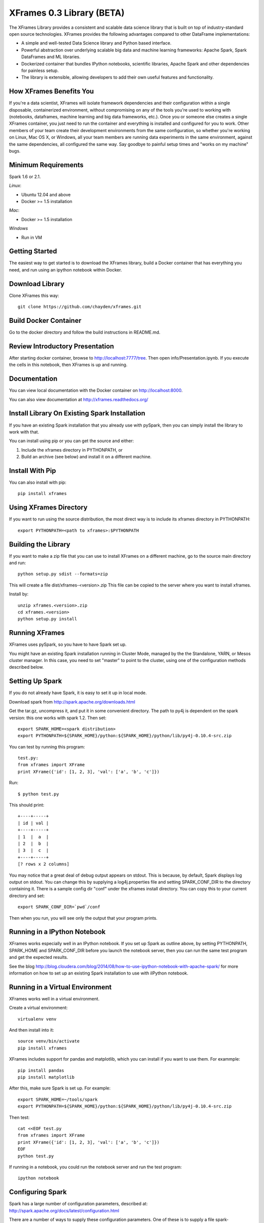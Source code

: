 XFrames 0.3 Library (BETA)
==========================

The XFrames Library provides a consistent and scalable data science
library that is built on top of industry-standard open source
technologies. XFrames provides the following advantages compared to other
DataFrame implementations:

-  A simple and well-tested Data Science library and Python based
   interface.
-  Powerful abstraction over underlying scalable big data and machine
   learning frameworks: Apache Spark, Spark DataFrames and ML libraries.
-  Dockerized container that bundles IPython notebooks, scientific
   libraries, Apache Spark and other dependencies for painless setup.
-  The library is extensible, allowing developers to add their own
   useful features and functionality.

How XFrames Benefits You
------------------------

If you're a data scientist, XFrames will isolate framework dependencies
and their configuration within a single disposable, containerized
environment, without compromising on any of the tools you're used to
working with (notebooks, dataframes, machine learning and big data
frameworks, etc.). Once you or someone else creates a single XFrames
container, you just need to run the container and everything is
installed and configured for you to work. Other members of your team
create their development environments from the same configuration, so
whether you're working on Linux, Mac OS X, or Windows, all your team
members are running data experiments in the same environment, against
the same dependencies, all configured the same way. Say goodbye to
painful setup times and "works on my machine" bugs.

Minimum Requirements
--------------------

Spark 1.6 or 2.1.

*Linux*:

-  Ubuntu 12.04 and above
-  Docker >= 1.5 installation

*Mac*:

-  Docker >= 1.5 installation

*Windows*

-  Run in VM

Getting Started
---------------

The easiest way to get started is to download the XFrames library, build a
Docker container that has everything you need, and run using an ipython notebook
within Docker.

Download Library
----------------

Clone XFrames this way::

    git clone https://github.com/chayden/xframes.git

Build Docker Container
----------------------

Go to the docker directory and follow the build instructions in
README.md.

Review Introductory Presentation
--------------------------------

After starting docker container, browse to http://localhost:7777/tree.
Then open info/Presentation.ipynb.  If you execute the cells in this
notebook, then XFrames is up and running.

Documentation
-------------

You can view local documentation with the Docker container on http://localhost:8000.

You can also view documentation at http://xframes.readthedocs.org/



Install Library On Existing Spark Installation
----------------------------------------------

If you have an existing Spark installation that you already use with
pySpark, then you can simply install the library to work with that.

You can install using pip or you can get the source and either:

1. Include the xframes directory in PYTHONPATH, or
2. Build an archive (see below) and install it on a different machine.

Install With Pip
----------------

You can also install with pip::

    pip install xframes

Using XFrames Directory
-----------------------

If you want to run using the source distribution, the most direct way
is to include its xframes directory in PYTHONPATH::

    export PYTHONPATH=<path to xframes>:$PYTHONPATH

Building the Library
--------------------

If you want to make a zip file that you can use to install XFrames on a
different machine, go to the source main directory and run::

  python setup.py sdist --formats=zip

This will create a file dist/xframes-<version>.zip This file can be copied to
the server where you want to install xframes.

Install by::

    unzip xframes.<version>.zip
    cd xframes.<version>
    python setup.py install


Running XFrames
---------------
XFrames uses pySpark, so you have to have Spark set up.

You might have an existing Spark installation running in Cluster Mode,
managed by the the Standalone, YARN, or Mesos cluster manager.
In this case, you need to set "master" to point to the cluster, using one
of the configuration methods described below.

Setting Up Spark
----------------

If you do not already have Spark, it is easy to set it up in local mode.

Download spark from http://spark.apache.org/downloads.html

Get the tar.gz, uncompress it, and put it in some convenient directory.
The path to py4j is dependent on the spark version: this one works with spark 1.2.
Then set::

    export SPARK_HOME=<spark distribution>
    export PYTHONPATH=${SPARK_HOME}/python:${SPARK_HOME}/python/lib/py4j-0.10.4-src.zip

You can test by running this program::

    test.py:
    from xframes import XFrame
    print XFrame({'id': [1, 2, 3], 'val': ['a', 'b', 'c']})

Run::

    $ python test.py

This should print::

    +----+-----+
    | id | val |
    +----+-----+
    | 1  |  a  |
    | 2  |  b  |
    | 3  |  c  |
    +----+-----+
    [? rows x 2 columns]


You may notice that a great deal of debug output appears on stdout.
This is because, by default, Spark displays log output on stdout.
You can change this by supplying a log4j.properties file and setting
SPARK_CONF_DIR to the directory containing it.  There is a sample
config dir "conf" under the xframes install directory.  You can copy this
to your current directory and set::

    export SPARK_CONF_DIR=`pwd`/conf

Then when you run, you will see only the output that your program prints.

Running in a IPython Notebook
-----------------------------

XFrames works especially well in an IPython notebook.
If you set up Spark as outline above, by setting PYTHONPATH, SPARK_HOME
and SPARK_CONF_DIR before you launch the notebook server, then
you can run the same test program and get the expected results.

See the blog http://blog.cloudera.com/blog/2014/08/how-to-use-ipython-notebook-with-apache-spark/
for more information on how to set up an existing Spark installation to use with
iIPython notebook.


Running in a Virtual Environment
--------------------------------

XFrames works well in a virtual environment.

Create a virtual environment::

    virtualenv venv

And then install into it::

    source venv/bin/activate
    pip install xframes

XFrames includes support for pandas and matplotlib, which you can
install if you want to use them.  For exammple::

    pip install pandas
    pip install matplotlib

After this, make sure Spark is set up.  For example::

    export SPARK_HOME=~/tools/spark
    export PYTHONPATH=${SPARK_HOME}/python:${SPARK_HOME}/python/lib/py4j-0.10.4-src.zip

Then test::

    cat <<EOF test.py
    from xframes import XFrame
    print XFrame({'id': [1, 2, 3], 'val': ['a', 'b', 'c']})
    EOF
    python test.py

If running in a notebook, you could run the notebook server and run the test program::

  ipython notebook


Configuring Spark
-------------------

Spark has a large number of configuration parameters, described at:
http://spark.apache.org/docs/latest/configuration.html

There are a number of ways to supply these configuration parameters.
One of these is to supply a file spark-defaults.conf, in the directory pointed
to by SPARK_CONF_DIR described above.  There is a template to guide you.
This works when you start a local spark instance.

To affect only the spark context used by a single XFrames program, you can
either provide XFrames-specific defaults, application-speficic configuration,
or you can supply configurations at run time.

For XFrames-specific defaults, edit the file "defaults.ini" found in the xframes
directory in the xframe installation.

For application-specific defaults, use a file "config.ini" in the current directory where you run
your XFrames application.  It is structured similarly to "defaults.ini".

To provide run-time configuration, use XFrame.init_context to set configuration parameters before
running any Spark operations.

License
-------

This SDK is provided under the 3-clause BSD `license <LICENSE>`__.
